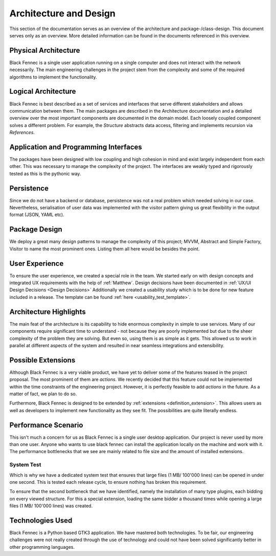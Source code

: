 ***********************
Architecture and Design
***********************
This section of the documentation serves as an overview of the architecture and package-/class-design. This document serves only as an overview. More detailed
information can be found in the documents referenced in this overview.

Physical Architecture
=====================
Black Fennec is a single user application running on a single computer and does not interact with the network necessarily. The main engineering challenges in the project stem from the complexity and some of the required algorithms to implement the functionality.

Logical Architecture
====================
Black Fennec is best described as a set of services and interfaces that serve different stakeholders and allows communication between them. The main packages are described in the Architecture documentation and a detailed overview over the most important components are documented in the domain model. Each loosely coupled component solves a different problem. For example, the `Structure` abstracts data access, filtering and implements recursion via `References`.

Application and Programming Interfaces
======================================
The packages have been designed with low coupling and high cohesion in mind and exist largely independent from each other. This was necessary to manage the complexity of the project. The interfaces are weakly typed and rigorously tested as this is the pythonic way.

Persistence
===========
Since we do not have a backend or database, persistence was not a real problem which needed solving in our case. Nevertheless, serialisation of user data was implemented with the visitor pattern giving us great flexibility in the output format (JSON, YAML etc).

Package Design
==============
We deploy a great many design patterns to manage the complexity of this project; MVVM, Abstract and Simple Factory, Visitor to name the most prominent ones. Listing them all here would be besides the point.

User Experience
===============
To ensure the user experience, we created a special role in the team. We started early on with design concepts and integrated UX requirements with the help of :ref:`Matthew`. Design decisions have been documented in :ref:`UX/UI Design Decisions <Design Decisions>`
Additionally we created a usability study which is to be done for new feature included in a release. The template can be found :ref:`here <usability_test_template>`.

Architecture Highlights
=======================
The main feat of the architecture is its capability to hide enormous complexity in simple to use services. Many of our components require significant time to understand - not because they are poorly implemented but due to the sheer complexity of the problem they are solving. But even so, using them is as simple as it gets. This allowed us to work in parallel at different aspects of the system and resulted in near seamless integrations and extensibility.


Possible Extensions
===================
Although Black Fennec is a very viable product, we have yet to deliver some of the features teased in the project proposal. The most prominent of them are `actions`. We recently decided that this feature could not be implemented within the time constraints of the engineering project. However, it is perfectly feasible to add `actions` in the future. As a matter of fact, we plan to do so.

Furthermore, Black Fennec is designed to be extended by :ref:`extensions <definition_extension>`. This allows users as well as developers to implement new functionality as they see fit. The possibilities are quite literally endless.

.. _performance_scenario:

Performance Scenario
====================
This isn't much a concern for us as Black Fennec is a single user desktop application. Our project is never used by more than one user. Anyone who wants to use black fennec can install the application locally on the machine and work with it. The performance bottlenecks that we see are mainly related to file size and the amount of installed extensions.

System Test
"""""""""""
Which is why we have a dedicated system test that ensures that large files (1 MB/ 100'000 lines) can be opened in under one second. This is tested each release cycle, to ensure nothing has broken this requirement.

To ensure that the second bottleneck that we have identified, namely the installation of many type plugins, each bidding on every viewed structure. For this a special extension, loading the same bidder a thousand times while opening a large files (1 MB/ 100'000 lines) was created.

Technologies Used
=================
Black Fennec is a Python based GTK3 application. We have mastered both technologies. To be fair, our engineering challenges were not really created through the use of technology and could not have been solved significantly better in other programming languages. 